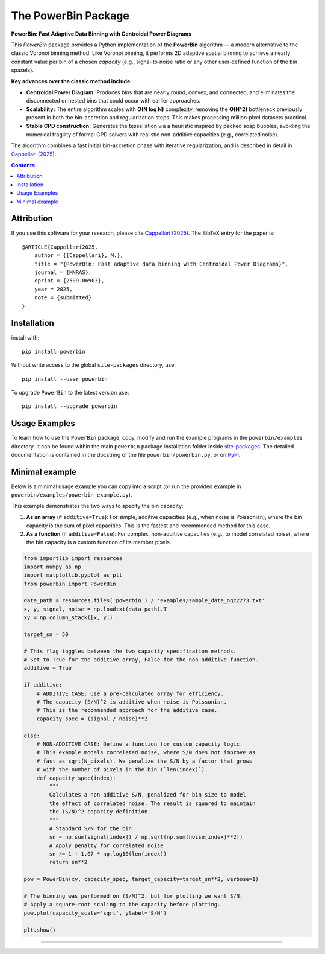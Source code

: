 The PowerBin Package
====================

**PowerBin: Fast Adaptive Data Binning with Centroidal Power Diagrams**

.. image:: https://users.physics.ox.ac.uk/~cappellari/images/powerbin-logo.svg
    :target: https://users.physics.ox.ac.uk/~cappellari/software/#sec:powerbin
    :width: 100
.. image:: https://img.shields.io/pypi/v/powerbin.svg
    :target: https://pypi.org/project/powerbin/
.. image:: https://img.shields.io/badge/arXiv-2509.06903-orange.svg
    :target: https://arxiv.org/abs/2509.06903
.. image:: https://img.shields.io/badge/DOI-10.48550/arXiv.2509.06903-green.svg
    :target: https://doi.org/10.48550/arXiv.2509.06903
    
This `PowerBin` package provides a Python implementation of the **PowerBin** algorithm — a modern alternative to the classic Voronoi binning method. Like Voronoi binning, it performs 2D adaptive spatial binning to achieve a nearly constant value per bin of a chosen *capacity* (e.g., signal‑to‑noise ratio or any other user‑defined function of the bin spaxels).

**Key advances over the classic method include:**

-   **Centroidal Power Diagram:** Produces bins that are nearly round, convex, and connected, and eliminates the disconnected or nested bins that could occur with earlier approaches.

-   **Scalability:** The entire algorithm scales with **O(N log N)** complexity, removing the **O(N^2)** bottleneck previously present in both the bin-accretion and regularization steps. This makes processing million‑pixel datasets practical.

-   **Stable CPD construction:** Generates the tessellation via a heuristic inspired by packed soap bubbles, avoiding the numerical fragility of formal CPD solvers with realistic non-additive capacities (e.g., correlated noise).

The algorithm combines a fast initial bin-accretion phase with iterative regularization, and is described in detail in `Cappellari (2025) <https://arxiv.org/abs/2509.06903>`_.

.. contents:: :depth: 2

Attribution
-----------

If you use this software for your research, please cite `Cappellari (2025)`_.
The BibTeX entry for the paper is::

    @ARTICLE{Cappellari2025,
        author = {{Cappellari}, M.},
        title = "{PowerBin: Fast adaptive data binning with Centroidal Power Diagrams}",
        journal = {MNRAS},
        eprint = {2509.06903},
        year = 2025,
        note = {submitted}
    }

Installation
------------

install with::

    pip install powerbin

Without write access to the global ``site-packages`` directory, use::

    pip install --user powerbin

To upgrade ``PowerBin`` to the latest version use::

    pip install --upgrade powerbin

Usage Examples
--------------

To learn how to use the ``PowerBin`` package, copy, modify and run
the example programs in the ``powerbin/examples`` directory.
It can be found within the main ``powerbin`` package installation folder
inside `site-packages <https://stackoverflow.com/a/46071447>`_.
The detailed documentation is contained in the docstring of the file
``powerbin/powerbin.py``, or on `PyPi <https://pypi.org/project/powerbin/>`_.

Minimal example
---------------

Below is a minimal usage example you can copy into a script (or run the
provided example in ``powerbin/examples/powerbin_example.py``).

This example demonstrates the two ways to specify the bin capacity:

1.  **As an array** (if ``additive=True``): For simple, additive capacities
    (e.g., when noise is Poissonian), where the bin capacity is the sum of
    pixel capacities. This is the fastest and recommended method for this case.
2.  **As a function** (if ``additive=False``): For complex, non-additive
    capacities (e.g., to model correlated noise), where the bin capacity is a
    custom function of its member pixels.

.. code-block:: python

    from importlib import resources
    import numpy as np
    import matplotlib.pyplot as plt
    from powerbin import PowerBin

    data_path = resources.files('powerbin') / 'examples/sample_data_ngc2273.txt'
    x, y, signal, noise = np.loadtxt(data_path).T
    xy = np.column_stack([x, y])

    target_sn = 50

    # This flag toggles between the two capacity specification methods.
    # Set to True for the additive array, False for the non-additive function.
    additive = True

    if additive:
        # ADDITIVE CASE: Use a pre-calculated array for efficiency.
        # The capacity (S/N)^2 is additive when noise is Poissonian.
        # This is the recommended approach for the additive case.
        capacity_spec = (signal / noise)**2

    else:
        # NON-ADDITIVE CASE: Define a function for custom capacity logic.
        # This example models correlated noise, where S/N does not improve as
        # fast as sqrt(N_pixels). We penalize the S/N by a factor that grows
        # with the number of pixels in the bin (`len(index)`).
        def capacity_spec(index):
            """
            Calculates a non-additive S/N, penalized for bin size to model
            the effect of correlated noise. The result is squared to maintain
            the (S/N)^2 capacity definition.
            """
            # Standard S/N for the bin
            sn = np.sum(signal[index]) / np.sqrt(np.sum(noise[index]**2))
            # Apply penalty for correlated noise
            sn /= 1 + 1.07 * np.log10(len(index))
            return sn**2

    pow = PowerBin(xy, capacity_spec, target_capacity=target_sn**2, verbose=1)

    # The binning was performed on (S/N)^2, but for plotting we want S/N.
    # Apply a square-root scaling to the capacity before plotting.
    pow.plot(capacity_scale='sqrt', ylabel='S/N')

    plt.show()

###########################################################################
